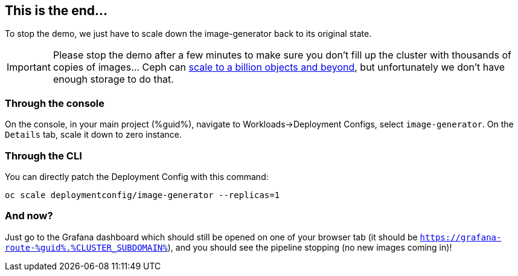 :GUID: %guid%
:OCP_USERNAME: %ocp_username%
:markup-in-source: verbatim,attributes,quotes
:CLUSTER_SUBDOMAIN: %CLUSTER_SUBDOMAIN%

== This is the end...

To stop the demo, we just have to scale down the image-generator back to its original state.

IMPORTANT: Please stop the demo after a few minutes to make sure you don't fill up the cluster with thousands of copies of images... Ceph can https://www.redhat.com/en/blog/scaling-ceph-billion-objects-and-beyond[scale to a billion objects and beyond], but unfortunately we don't have enough storage to do that. 

=== Through the console

On the console, in your main project ({GUID}), navigate to Workloads->Deployment Configs, select `image-generator`. On the `Details` tab, scale it down to zero instance.

=== Through the CLI

You can directly patch the Deployment Config with this command:

[source,bash,subs="{markup-in-source}",role=execute]
----
oc scale deploymentconfig/image-generator --replicas=1
----

=== And now?

Just go to the Grafana dashboard which should still be opened on one of your browser tab (it should be `https://grafana-route-{GUID}.{CLUSTER_SUBDOMAIN}`), and you should see the pipeline stopping (no new images coming in)!